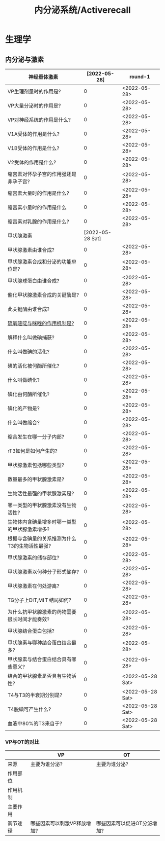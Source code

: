 #+title: 内分泌系统/Activerecall
* 生理学
** 内分泌与激素
| 神经垂体激素                                  |     [2022-05-28] | round-1          |
|-----------------------------------------------+------------------+------------------|
| VP生理剂量时的作用是?                         |                0 | <2022-05-28>     |
| VP大量分泌时的作用是?                         |                0 | <2022-05-28>     |
| VP对神经系统的作用是什么?                     |                0 | <2022-05-28>     |
| V1A受体的作用是什么?                          |                0 | <2022-05-28>     |
| V1B受体的作用是什么?                          |                0 | <2022-05-28>     |
| V2受体的作用是什么?                           |                0 | <2022-05-28>     |
| 缩宫素对怀孕子宫的作用强还是非孕子宫?         |                0 | <2022-05-28>     |
| 缩宫素大量时的作用是什么?                     |                0 | <2022-05-28>     |
| 缩宫素小量时的作用是什么                      |                0 | <2022-05-28>     |
| 缩宫素对乳腺的作用是什么?                     |                0 | <2022-05-28>     |
|-----------------------------------------------+------------------+------------------|
| 甲状腺激素                                    | [2022-05-28 Sat] |                  |
|-----------------------------------------------+------------------+------------------|
| 甲状腺激素由谁合成?                           |                0 | <2022-05-28>     |
| 甲状腺激素合成和分泌的功能单位是?             |                0 | <2022-05-28>     |
| 甲状腺球蛋白由谁合成?                         |                0 | <2022-05-28>     |
| 催化甲状腺激素合成的关键酶是?                 |                0 | <2022-05-28>     |
| 此关键酶由谁合成?                             |                0 | <2022-05-28>     |
| [[id:aa255eb9-425c-465b-9778-b5d2298b6346][硫氧嘧啶与咪唑的作用机制是?]]                   |                0 | <2022-05-28>     |
| 解释什么叫做碘捕获?                           |                0 | <2022-05-28>     |
| 什么叫做碘的活化?                             |                0 | <2022-05-28>     |
| 碘的活化被何酶所催化?                         |                0 | <2022-05-28>     |
| 什么叫做碘化?                                 |                0 | <2022-05-28>     |
| 碘化由何酶所催化?                             |                0 | <2022-05-28>     |
| 碘化的产物是?                                 |                0 | <2022-05-28>     |
| 什么叫做缩合?                                 |                0 | <2022-05-28>     |
| 缩合发生在哪一分子内部?                       |                0 | <2022-05-28>     |
| rT3如何是如何产生的?                          |                0 | <2022-05-28>     |
| 甲状腺激素包括哪些类型?                       |                0 | <2022-05-28>     |
| 数量最多的甲状腺激素是?                       |                0 | <2022-05-28>     |
| 生物活性最强的甲状腺激素是?                   |                0 | <2022-05-28>     |
| 哪一类型的甲状腺激素没有生物活性?             |                0 | <2022-05-28>     |
| 生物体内含碘量增多时哪一类型的甲状腺激素增多? |                0 | <2022-05-28>     |
| 根据与含碘量的关系推测为什么T3的生物活性最强? |                0 | <2022-05-28>     |
| 甲状腺激素的储存部位?                         |                0 | <2022-05-28>     |
| 甲状腺激素以何种分子形式储存?                 |                0 | <2022-05-28>     |
| 甲状腺激素在何处游离?                         |                0 | <2022-05-28>     |
| TG分子上DIT,MIＴ结局如何?                     |                0 | <2022-05-28>     |
| 为什么抗甲状腺激素的药物需要很长时间才能奏效? |                0 | <2022-05-28>     |
| 甲状腺结合蛋白包括?                           |                0 | <2022-05-28>     |
| 甲状腺素与哪种结合蛋白结合最多?               |                0 | <2022-05-28>     |
| 甲状腺素与结合蛋白结合具有哪些意义?           |                0 | <2022-05-28>     |
| 结合的甲状腺素是否具有生物活性?               |                0 | <2022-05-28 Sat> |
| T4与T3的半衰期分别是?                         |                0 | <2022-05-28 Sat> |
| T4脱碘可产生什么?                             |                0 | <2022-05-28 Sat> |
| 血液中80%的T3来自于?                          |                0 | <2022-05-28 Sat> |
#+TBLFM: @1$2='(concat "<" (format-time-string "%Y-%m-%d") ">")::$2=@1$2-$>
*** VP与OT的对比
|          | VP                          | OT                          |
|----------+-----------------------------+-----------------------------|
| 来源     | 主要为谁分泌?               | 主要为谁分泌?               |
| 作用部位 |                             |                             |
| 作用机制 |                             |                             |
| 主要作用 |                             |                             |
| 调节途径 | 哪些因素可以刺激VP释放增加? | 哪些因素可以促进OT分泌增加? |
